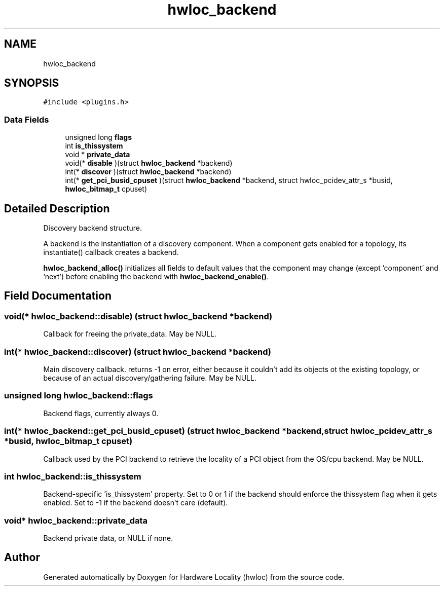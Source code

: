 .TH "hwloc_backend" 3 "Mon Feb 5 2018" "Version 2.0.0" "Hardware Locality (hwloc)" \" -*- nroff -*-
.ad l
.nh
.SH NAME
hwloc_backend
.SH SYNOPSIS
.br
.PP
.PP
\fC#include <plugins\&.h>\fP
.SS "Data Fields"

.in +1c
.ti -1c
.RI "unsigned long \fBflags\fP"
.br
.ti -1c
.RI "int \fBis_thissystem\fP"
.br
.ti -1c
.RI "void * \fBprivate_data\fP"
.br
.ti -1c
.RI "void(* \fBdisable\fP )(struct \fBhwloc_backend\fP *backend)"
.br
.ti -1c
.RI "int(* \fBdiscover\fP )(struct \fBhwloc_backend\fP *backend)"
.br
.ti -1c
.RI "int(* \fBget_pci_busid_cpuset\fP )(struct \fBhwloc_backend\fP *backend, struct hwloc_pcidev_attr_s *busid, \fBhwloc_bitmap_t\fP cpuset)"
.br
.in -1c
.SH "Detailed Description"
.PP 
Discovery backend structure\&. 

A backend is the instantiation of a discovery component\&. When a component gets enabled for a topology, its instantiate() callback creates a backend\&.
.PP
\fBhwloc_backend_alloc()\fP initializes all fields to default values that the component may change (except 'component' and 'next') before enabling the backend with \fBhwloc_backend_enable()\fP\&. 
.SH "Field Documentation"
.PP 
.SS "void(* hwloc_backend::disable) (struct \fBhwloc_backend\fP *backend)"

.PP
Callback for freeing the private_data\&. May be NULL\&. 
.SS "int(* hwloc_backend::discover) (struct \fBhwloc_backend\fP *backend)"

.PP
Main discovery callback\&. returns -1 on error, either because it couldn't add its objects ot the existing topology, or because of an actual discovery/gathering failure\&. May be NULL\&. 
.SS "unsigned long hwloc_backend::flags"

.PP
Backend flags, currently always 0\&. 
.SS "int(* hwloc_backend::get_pci_busid_cpuset) (struct \fBhwloc_backend\fP *backend, struct hwloc_pcidev_attr_s *busid, \fBhwloc_bitmap_t\fP cpuset)"

.PP
Callback used by the PCI backend to retrieve the locality of a PCI object from the OS/cpu backend\&. May be NULL\&. 
.SS "int hwloc_backend::is_thissystem"

.PP
Backend-specific 'is_thissystem' property\&. Set to 0 or 1 if the backend should enforce the thissystem flag when it gets enabled\&. Set to -1 if the backend doesn't care (default)\&. 
.SS "void* hwloc_backend::private_data"

.PP
Backend private data, or NULL if none\&. 

.SH "Author"
.PP 
Generated automatically by Doxygen for Hardware Locality (hwloc) from the source code\&.
